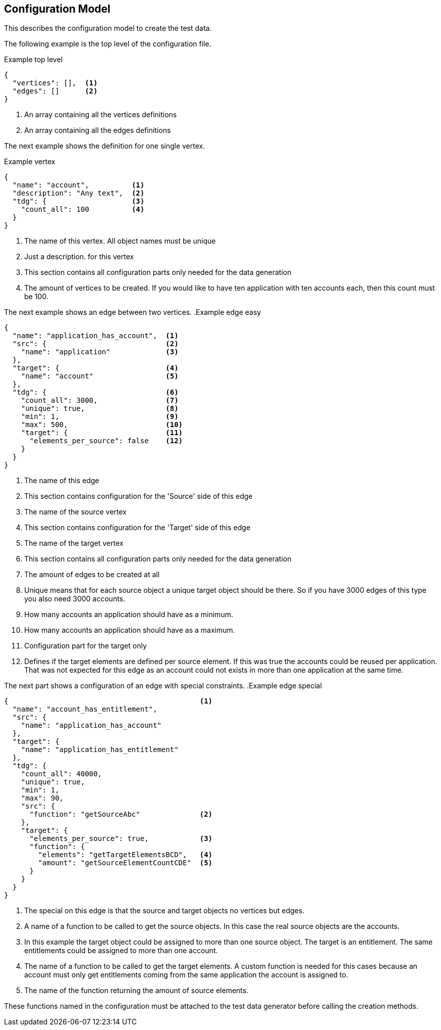 == Configuration Model
This describes the configuration model to create the test data.


The following example is the top level of the configuration file.

.Example top level
[source,js]
----
{
  "vertices": [],  <1>
  "edges": []      <2>
}
----
<1> An array containing all the vertices definitions
<2> An array containing all the edges definitions


The next example shows the definition for one single vertex.

.Example vertex
[source,js]
----
{
  "name": "account",          <1>
  "description": "Any text",  <2>
  "tdg": {                    <3>
    "count_all": 100          <4>
  }
}
----
<1> The name of this vertex. All object names must be unique
<2> Just a description. for this vertex
<3> This section contains all configuration parts only needed for the data generation
<4> The amount of vertices to be created. If you would like to have ten application
with ten accounts each, then this count must be 100.


The next example shows an edge between two vertices.
.Example edge easy
[source,js]
----
{
  "name": "application_has_account",  <1>
  "src": {                            <2>
    "name": "application"             <3>
  },
  "target": {                         <4>
    "name": "account"                 <5>
  },
  "tdg": {                            <6>
    "count_all": 3000,                <7>
    "unique": true,                   <8>
    "min": 1,                         <9>
    "max": 500,                       <10>
    "target": {                       <11>
      "elements_per_source": false    <12>
    }
  }
}
----
<1> The name of this edge
<2> This section contains configuration for the 'Source' side of this edge
<3> The name of the source vertex
<4> This section contains configuration for the 'Target' side of this edge
<5> The name of the target vertex
<6> This section contains all configuration parts only needed for the data generation
<7> The amount of edges to be created at all
<8> Unique means that for each source object a unique target object should be there.
So if you have 3000 edges of this type you also need 3000 accounts.
<9> How many accounts an application should have as a minimum.
<10> How many accounts an application should have as a maximum.
<11> Configuration part for the target only
<12> Defines if the target elements are defined per source element. If this was
true the accounts could be reused per application. That was not expected for this
edge as an account could not exists in more than one application at the same time.

The next part shows a configuration of an edge with special constraints.
.Example edge special
[source,js]
----
{                                             <1>
  "name": "account_has_entitlement",
  "src": {
    "name": "application_has_account"
  },
  "target": {
    "name": "application_has_entitlement"
  },
  "tdg": {
    "count_all": 40000,
    "unique": true,
    "min": 1,
    "max": 90,
    "src": {
      "function": "getSourceAbc"              <2>
    },
    "target": {
      "elements_per_source": true,            <3>
      "function": {
        "elements": "getTargetElementsBCD",   <4>
        "amount": "getSourceElementCountCDE"  <5>
      }
    }
  }
}
----
<1> The special on this edge is that the source and target objects no vertices but edges.
<2> A name of a function to be called to get the source objects. In this case the real source objects are the accounts.
<3> In this example the target object could be assigned to more than one source object. The target is an entitlement.
The same entitlements could be assigned to more than one account.
<4> The name of a function to be called to get the target elements. A custom function is needed for this cases
because an account must only get entitlements coming from the same application the account is assigned to.
<5> The name of the function returning the amount of source elements.

These functions named in the configuration must be attached to the test data generator before calling the creation methods.
